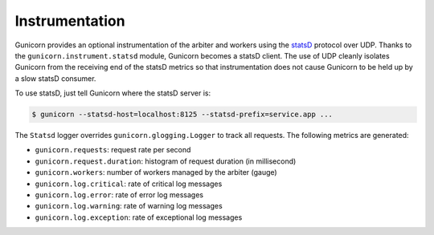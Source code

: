 .. _instrumentation:

===============
Instrumentation
===============

.. versionadded:: 19.1

Gunicorn provides an optional instrumentation of the arbiter and
workers using the statsD_ protocol over UDP. Thanks to the
``gunicorn.instrument.statsd`` module, Gunicorn becomes a statsD client.
The use of UDP cleanly isolates Gunicorn from the receiving end of the statsD
metrics so that instrumentation does not cause Gunicorn to be held up by a slow
statsD consumer.

To use statsD, just tell Gunicorn where the statsD server is:

.. code-block:: bash

    $ gunicorn --statsd-host=localhost:8125 --statsd-prefix=service.app ...

The ``Statsd`` logger overrides ``gunicorn.glogging.Logger`` to track
all requests. The following metrics are generated:

* ``gunicorn.requests``: request rate per second
* ``gunicorn.request.duration``: histogram of request duration (in millisecond)
* ``gunicorn.workers``: number of workers managed by the arbiter (gauge)
* ``gunicorn.log.critical``: rate of critical log messages
* ``gunicorn.log.error``: rate of error log messages
* ``gunicorn.log.warning``: rate of warning log messages
* ``gunicorn.log.exception``: rate of exceptional log messages



.. _statsD: https://github.com/etsy/statsd
